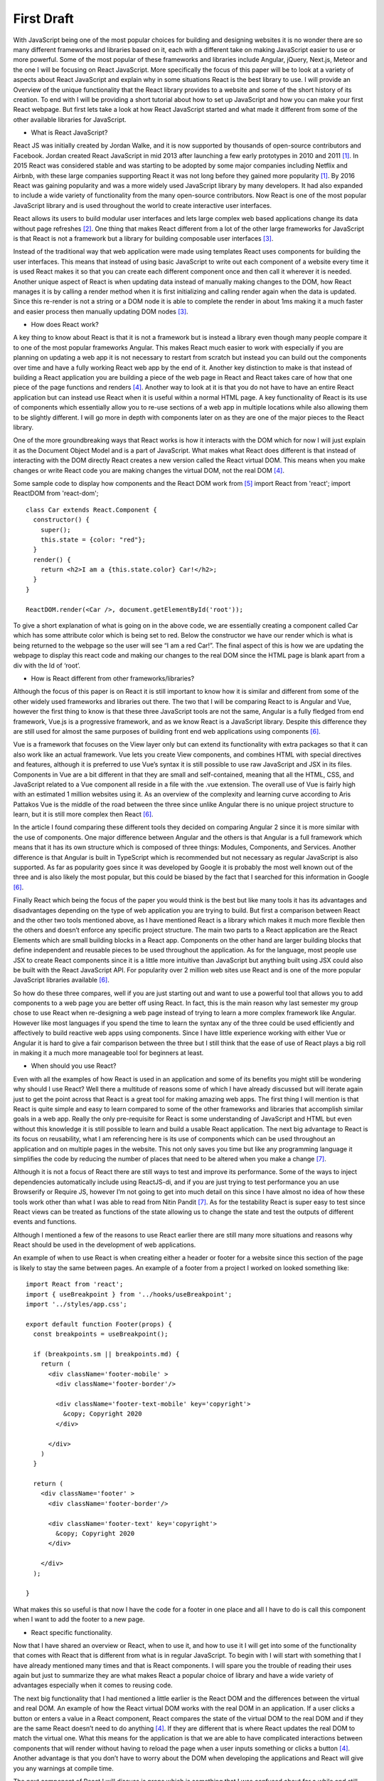 First Draft
===========

With JavaScript being one of the most popular choices for building and designing
websites it is no wonder there are so many different frameworks and libraries
based on it, each with a different take on making JavaScript easier to use or
more powerful. Some of the most popular of these frameworks and libraries include
Angular, jQuery, Next.js, Meteor and the one I will be focusing on React JavaScript.
More specifically the focus of this paper will be to look at a variety of aspects
about React JavaScript and explain why in some situations React is the best library
to use. I will provide an Overview of the unique functionality that the React library
provides to a website and some of the short history of its creation. To end with I
will be providing a short tutorial about how to set up JavaScript and how you can
make your first React webpage. But first lets take a look at how React JavaScript
started and what made it different from some of the other available libraries for JavaScript.



* What is React JavaScript?


React JS was initially created by Jordan Walke, and it is now supported by thousands
of open-source contributors and Facebook. Jordan created React JavaScript in mid 2013
after launching a few early prototypes in 2010 and 2011 [#f1]_. In 2015 React was
considered stable and was starting to be adopted by some major companies including
Netflix and Airbnb, with these large companies supporting React it was not long before
they gained more popularity [#f1]_. By 2016 React was gaining popularity and was a
more widely used JavaScript library by many developers. It had also expanded to
include a wide variety of functionality from the many open-source contributors. Now
React is one of the most popular JavaScript library and is used throughout the world
to create interactive user interfaces.

React allows its users to build modular user interfaces and lets large complex
web based applications change its data without page refreshes [#f2]_. One thing
that makes React different from a lot of the other large frameworks for JavaScript
is that React is not a framework but a library for building composable user interfaces [#f3]_.

Instead of the traditional way that web application were made using templates React
uses components for building the user interfaces. This means that instead of using
basic JavaScript to write out each component of a website every time it is used
React makes it so that you can create each different component once and then call
it wherever it is needed. Another unique aspect of React is when updating data
instead of manually making changes to the DOM, how React manages it is by calling
a render method when it is first initializing and calling render again when the data
is updated. Since this re-render is not a string or a DOM node it is able to complete
the render in about 1ms making it a much faster and easier process then manually
updating DOM nodes [#f3]_.


* How does React work?


A key thing to know about React is that it is not a framework but is instead a
library even though many people compare it to one of the most popular frameworks
Angular. This makes React much easier to work with especially if you are planning
on updating a web app it is not necessary to restart from scratch but instead you
can build out the components over time and have a fully working React web app by
the end of it. Another key distinction to make is that instead of building a React
application you are building a piece of the web page in React and React takes care
of how that one piece of the page functions and renders [#f4]_. Another way
to look at it is that you do not have to have an entire React application but can
instead use React when it is useful within a normal HTML page. A key functionality
of React is its use of components which essentially allow you to re-use sections
of a web app in multiple locations while also allowing them to be slightly different.
I will go more in depth with components later on as they are one of the major pieces
to the React library.

One of the more groundbreaking ways that React works is how it interacts with
the DOM which for now I will just explain it as the Document Object Model and
is a part of JavaScript. What makes what React does different is that instead
of interacting with the DOM directly React creates a new version called the React
virtual DOM. This means when you make changes or write React code you are making
changes the virtual DOM, not the real DOM [#f4]_.

Some sample code to display how components and the React DOM work from [#f5]_
import React from 'react';
import ReactDOM from 'react-dom';

::

    class Car extends React.Component {
      constructor() {
        super();
        this.state = {color: "red"};
      }
      render() {
        return <h2>I am a {this.state.color} Car!</h2>;
      }
    }

    ReactDOM.render(<Car />, document.getElementById('root'));

To give a short explanation of what is going on in the above code, we are essentially
creating a component called Car which has some attribute color which is being set
to red. Below the constructor we have our render which is what is being returned
to the webpage so the user will see “I am a red Car!”. The final aspect of this is
how we are updating the webpage to display this react code and making our changes
to the real DOM since the HTML page is blank apart from a div with the Id of ‘root’.


* How is React different from other frameworks/libraries?


Although the focus of this paper is on React it is still important to know how
it is similar and different from some of the other widely used frameworks and
libraries out there. The two that I will be comparing React to is Angular and
Vue, however the first thing to know is that these three JavaScript tools are not
the same, Angular is a fully fledged from end framework, Vue.js is a progressive
framework, and as we know React is a JavaScript library. Despite this difference
they are still used for almost the same purposes of building front end web applications
using components [#f6]_.

Vue is a framework that focuses on the View layer only but can extend its functionality
with extra packages so that it can also work like an actual framework. Vue lets
you create View components, and combines HTML with special directives and features,
although it is preferred to use Vue’s syntax it is still possible to use raw JavaScript
and JSX in its files. Components in Vue are a bit different in that they are small
and self-contained, meaning that all the HTML, CSS, and JavaScript related to a Vue
component all reside in a file with the .vue extension. The overall use of Vue is
fairly high with an estimated 1 million websites using it. As an overview of the
complexity and learning curve according to Aris Pattakos Vue is the middle of the
road between the three since unlike Angular there is no unique project structure to
learn, but it is still more complex then React [#f6]_.

In the article I found comparing these different tools they decided on comparing
Angular 2 since it is more similar with the use of components. One major difference
between Angular and the others is that Angular is a full framework which means that
it has its own structure which is composed of three things: Modules, Components,
and Services. Another difference is that Angular is built in TypeScript which is
recommended but not necessary as regular JavaScript is also supported. As far as
popularity goes since it was developed by Google it is probably the most well known
out of the three and is also likely the most popular, but this could be biased by
the fact that I searched for this information in Google [#f6]_.

Finally React which being the focus of the paper you would think is the best but
like many tools it has its advantages and disadvantages depending on the type of
web application you are trying to build. But first a comparison between React and
the other two tools mentioned above, as I have mentioned React is a library which
makes it much more flexible then the others and doesn’t enforce any specific project
structure. The main two parts to a React application are the React Elements which
are small building blocks in a React app. Components on the other hand are larger
building blocks that define independent and reusable pieces to be used throughout
the application. As for the language, most people use JSX to create React components
since it is a little more intuitive than JavaScript but anything built using JSX
could also be built with the React JavaScript API. For popularity over 2 million
web sites use React and is one of the more popular JavaScript libraries available [#f6]_.

So how do these three compares, well if you are just starting out and want to use
a powerful tool that allows you to add components to a web page you are better off
using React. In fact, this is the main reason why last semester my group chose to
use React when re-designing a web page instead of trying to learn a more complex
framework like Angular. However like most languages if you spend the time to learn
the syntax any of the three could be used efficiently and affectively to build
reactive web apps using components. Since I have little experience working with
either Vue or Angular it is hard to give a fair comparison between the three but
I still think that the ease of use of React plays a big roll in making it a much
more manageable tool for beginners at least.


* When should you use React?


Even with all the examples of how React is used in an application and some of its
benefits you might still be wondering why should I use React? Well there a multitude
of reasons some of which I have already discussed but will iterate again just to get
the point across that React is a great tool for making amazing web apps. The first
thing I will mention is that React is quite simple and easy to learn compared to
some of the other frameworks and libraries that accomplish similar goals in a web
app. Really the only pre-requisite for React is some understanding of JavaScript
and HTML but even without this knowledge it is still possible to learn and build a
usable React application. The next big advantage to React is its focus on reusability,
what I am referencing here is its use of components which can be used throughout
an application and on multiple pages in the website. This not only saves you time
but like any programming language it simplifies the code by reducing the number of
places that need to be altered when you make a change [#f7]_.

Although it is not a focus of React there are still ways to test and improve its
performance. Some of the ways to inject dependencies automatically include using
ReactJS-di, and if you are just trying to test performance you an use Browserify
or Require JS, however I’m not going to get into much detail on this since I have
almost no idea of how these tools work other than what I was able to read from Nitin
Pandit [#f7]_. As for the testability React is super easy to test since React views can
be treated as functions of the state allowing us to change the state and test the
outputs of different events and functions.

Although I mentioned a few of the reasons to use React earlier there are still many
more situations and reasons why React should be used in the development of web applications.

An example of when to use React is when creating either a header or footer for a
website since this section of the page is likely to stay the same between pages.
An example of a footer from a project I worked on looked something like:

::

    import React from 'react';
    import { useBreakpoint } from '../hooks/useBreakpoint';
    import '../styles/app.css';

    export default function Footer(props) {
      const breakpoints = useBreakpoint();

      if (breakpoints.sm || breakpoints.md) {
        return (
          <div className='footer-mobile' >
            <div className='footer-border'/>

            <div className='footer-text-mobile' key='copyright'>
              &copy; Copyright 2020
            </div>

          </div>
        )
      }

      return (
        <div className='footer' >
          <div className='footer-border'/>

          <div className='footer-text' key='copyright'>
            &copy; Copyright 2020
          </div>

        </div>
      );

    }

What makes this so useful is that now I have the code for a footer in one place
and all I have to do is call this component when I want to add the footer to a new page.


* React specific functionality.


Now that I have shared an overview or React, when to use it, and how to use it I
will get into some of the functionality that comes with React that is different
from what is in regular JavaScript. To begin with I will start with something that
I have already mentioned many times and that is React components. I will spare you
the trouble of reading their uses again but just to summarize they are what makes
React a popular choice of library and have a wide variety of advantages especially
when it comes to reusing code.

The next big functionality that I had mentioned a little earlier is the React DOM
and the differences between the virtual and real DOM. An example of how the React
virtual DOM works with the real DOM in an application. If a user clicks a button
or enters a value in a React component, React compares the state of the virtual
DOM to the real DOM and if they are the same React doesn’t need to do anything [#f4]_.
If they are different that is where React updates the real DOM to match the virtual
one. What this means for the application is that we are able to have complicated
interactions between components that will render without having to reload the page
when a user inputs something or clicks a button [#f4]_. Another advantage is that you don’t
have to worry about the DOM when developing the applications and React will give you
any warnings at compile time.

The next component of React I will discuss is props which is something that I was
confused about for a while and still have a lot to learn about them. But in essence
props allow different components to communicate with each other and pass various
properties between the different components. The part where props become a bit
tricky is that they can only pass information one way, meaning a parent can talk
to its child but not the other way around which can sometimes create some difficulties
when trying to develop complex structures of components communicating between each other [#f4]_.

As a basic explanation of React I will stop there even though there are still a
wide variety of functionalities that are possible in React but are more complicated
and less commonly used.


* How to get Started with React


To finish this paper off I will give a brief tutorial of how to set up and create
your first React application. Most of the information for this will be coming from
the official Reactjs.org page since they have a great tutorial that I used when I
was trying to learn React myself.

One of the best text editors for creating complex web applications in my opinion
is Visual Studio Code since it allows you to go between multiple file types easily
and has many extensions that can be added to make writing code easier and faster.
Two of the extensions I would recommend for anyone who is going to write a lot of
React code would be Prettier and Simple React Snippets, the first one makes your
code much more pleasing to look at and by just saving the file it will re-format
the code so that you have everything aligned and spaced properly. The second one
allows you to generate React templates by simply typing in short codes in a React
file and then it will generate basic templates based on the code you typed in an
example of some of the more useful codes are “imrc” which imports a react component
and “cc” which sets up the component class template for you.

Before starting with React you will need NPM so we will install Node.js which can
be found at nodejs.org/en/
Once we have NPM creating a react application is quite easy all you need to do is
open the terminal, cd into the directory you want your app to be located in and
type the following:

npx create-react-app my-app
cd my-app
npm start

obviously my-app can be replaced with whatever you want your application to be
called but for the purposes of following the tutorial on the React website I just
call it my-app.

After the app has loaded it should open up your web browser with a template of
the React app. I believe it also gives a link to the React page where you can follow
a tutorial. But that about covers how to get your first app up and running.



.. [#f1] Hámori, F. (2020, February 10). The history of React.js on a TIMELINE:
    @RISINGSTACK. Retrieved March 17, 2021, from https://blog.risingstack.com/the-history-of-react-js-on-a-timeline/

.. [#f2] Aggarwal, S. (2018). Modern Web-Development using ReactJS.
    International Journal of Recent Research, 5(1), 133-137.

.. [#f3] Hunt, P. (2013, June 05). Why did we build React? [Web log post].
    Retrieved March 14, 2021, from https://reactjs.org/blog/2013/06/05/why-react.html

.. [#f4] Garner, B. (2020, May 20).
    New to react? You need to understand these key concepts before anything else.
    Retrieved February 12, 2021, from https://levelup.gitconnected.com/new-to-react-you-need-to-understand-these-key-concepts-before-anything-else-2247efc1eaac

.. [#f5] React components. (n.d.).
    Retrieved April 10, 2021, from https://www.w3schools.com/react/react_components.asp

.. [#f6] Pattakos, A. (2021, January 25). Angular vs React vs VUE: Which framework is BETTER? 2021.
    Retrieved April 10, 2021, from https://athemes.com/guides/angular-vs-react-vs-vue/

.. [#f7] Pandit, N. (2019, November 29). What and Why React.js.
    Retrieved February 11, 2021,
    from https://www.c-sharpcorner.com/article/what-and-why-reactjs/#:~:text=React.js%20is%20an%20open,to%20create%20reusable%20UI%20components
